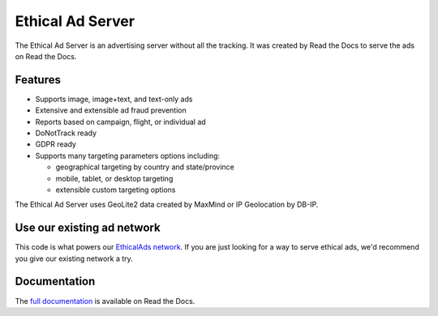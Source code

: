 .. This file is included automatically by docs/index

=================
Ethical Ad Server
=================

The Ethical Ad Server is an advertising server without all the tracking.
It was created by Read the Docs to serve the ads on Read the Docs.

.. image:: https://readthedocs.org/projects/ethical-ad-server/badge/?version=latest
    :target: https://ethical-ad-server.readthedocs.io/en/latest/?badge=latest

.. image:: https://img.shields.io/badge/code%20style-black-000000.svg
    :target: https://github.com/ambv/black

.. image:: https://circleci.com/gh/readthedocs/ethical-ad-server.svg?style=svg&circle-token=98361fb5f0a146a2bb1f4b3c27b04b329f53e8c9
    :target: https://circleci.com/gh/readthedocs/ethical-ad-server


Features
--------

* Supports image, image+text, and text-only ads
* Extensive and extensible ad fraud prevention
* Reports based on campaign, flight, or individual ad
* DoNotTrack ready
* GDPR ready
* Supports many targeting parameters options including:

  - geographical targeting by country and state/province
  - mobile, tablet, or desktop targeting
  - extensible custom targeting options

The Ethical Ad Server uses GeoLite2 data created by MaxMind
or IP Geolocation by DB-IP.

Use our existing ad network
---------------------------

This code is what powers our `EthicalAds network <https://www.ethicalads.io/>`_.
If you are just looking for a way to serve ethical ads,
we'd recommend you give our existing network a try.

Documentation
-------------

The `full documentation`_ is available on Read the Docs.

.. _full documentation: https://ethical-ad-server.readthedocs.io
